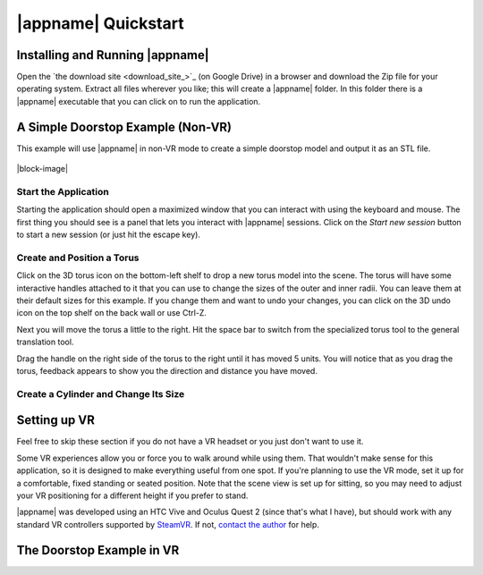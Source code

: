|appname| Quickstart
====================

Installing and Running |appname|
--------------------------------

Open the `the download site <download_site_>`_ (on Google Drive) in a browser
and download the Zip file for your operating system. Extract all files wherever
you like; this will create a |appname| folder. In this folder there is a
|appname| executable that you can click on to run the application.

A Simple Doorstop Example (Non-VR)
----------------------------------

This example will use |appname| in non-VR mode to create a simple doorstop
model and output it as an STL file.

.. figure:: /images/Doorstop.jpg
   :width: 300px
   :align: center

|block-image|

Start the Application
.....................

Starting the application should open a maximized window that you can interact
with using the keyboard and mouse. The first thing you should see is a panel
that lets you interact with |appname| sessions. Click on the `Start new
session` button to start a new session (or just hit the escape key).

Create and Position a Torus
...........................

Click on the 3D torus icon on the bottom-left shelf to drop a new torus model
into the scene. The torus will have some interactive handles attached to it
that you can use to change the sizes of the outer and inner radii. You can
leave them at their default sizes for this example. If you change them and want
to undo your changes, you can click on the 3D undo icon on the top shelf on the
back wall or use Ctrl-Z.

Next you will move the torus a little to the right.  Hit the space bar to
switch from the specialized torus tool to the general translation tool.

Drag the handle on the right side of the torus to the right until it has moved
5 units. You will notice that as you drag the torus, feedback appears to show
you the direction and distance you have moved.

Create a Cylinder and Change Its Size
.....................................

.. todo::
   TBD with images.

.. _qs-vr:

Setting up VR
-------------

Feel free to skip these section if you do not have a VR headset or you just
don't want to use it.

Some VR experiences allow you or force you to walk around while using them.
That wouldn't make sense for this application, so it is designed to make
everything useful from one spot. If you're planning to use the VR mode, set it
up for a comfortable, fixed standing or seated position. Note that the scene
view is set up for sitting, so you may need to adjust your VR positioning for a
different height if you prefer to stand.

|appname| was developed using an HTC Vive and Oculus Quest 2 (since that's what
I have), but should work with any standard VR controllers supported by `SteamVR
<https://www.steamvr.com>`_. If not, `contact the author
<https://github.com/pss959>`_ for help.

.. todo::
   TBD finish this

The Doorstop Example in VR
--------------------------

.. todo::
   TBD with images
